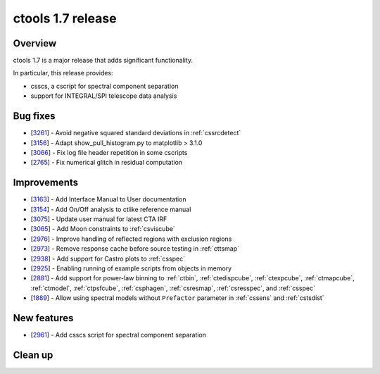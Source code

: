 .. _1.7:

ctools 1.7 release
==================

Overview
--------

ctools 1.7 is a major release that adds significant functionality.

In particular, this release provides:

* csscs, a cscript for spectral component separation
* support for INTEGRAL/SPI telescope data analysis


Bug fixes
---------

* [`3261 <https://cta-redmine.irap.omp.eu/issues/3261>`_] -
  Avoid negative squared standard deviations in :ref:`cssrcdetect`
* [`3156 <https://cta-redmine.irap.omp.eu/issues/3156>`_] -
  Adapt show_pull_histogram.py to matplotlib > 3.1.0
* [`3066 <https://cta-redmine.irap.omp.eu/issues/3066>`_] -
  Fix log file header repetition in some cscripts
* [`2765 <https://cta-redmine.irap.omp.eu/issues/2765>`_] -
  Fix numerical glitch in residual computation

Improvements
------------

* [`3163 <https://cta-redmine.irap.omp.eu/issues/3163>`_] -
  Add Interface Manual to User documentation
* [`3154 <https://cta-redmine.irap.omp.eu/issues/3154>`_] -
  Add On/Off analysis to ctlike reference manual
* [`3075 <https://cta-redmine.irap.omp.eu/issues/3075>`_] -
  Update user manual for latest CTA IRF
* [`3065 <https://cta-redmine.irap.omp.eu/issues/3065>`_] -
  Add Moon constraints to :ref:`csviscube`
* [`2976 <https://cta-redmine.irap.omp.eu/issues/2976>`_] -
  Improve handling of reflected regions with exclusion regions
* [`2973 <https://cta-redmine.irap.omp.eu/issues/2973>`_] -
  Remove response cache before source testing in :ref:`cttsmap`
* [`2938 <https://cta-redmine.irap.omp.eu/issues/2938>`_] -
  Add support for Castro plots to :ref:`csspec`
* [`2925 <https://cta-redmine.irap.omp.eu/issues/2925>`_] -
  Enabling running of example scripts from objects in memory
* [`2881 <https://cta-redmine.irap.omp.eu/issues/2881>`_] -
  Add support for power-law binning to :ref:`ctbin`, :ref:`ctedispcube`,
  :ref:`ctexpcube`, :ref:`ctmapcube`, :ref:`ctmodel`, :ref:`ctpsfcube`,
  :ref:`csphagen`, :ref:`csresmap`, :ref:`csresspec`, and :ref:`csspec`
* [`1889 <https://cta-redmine.irap.omp.eu/issues/1889>`_] -
  Allow using spectral models without ``Prefactor`` parameter in :ref:`cssens` and :ref:`cstsdist`


New features
------------
* [`2961 <https://cta-redmine.irap.omp.eu/issues/2961>`_] -
  Add csscs script for spectral component separation



Clean up
--------

